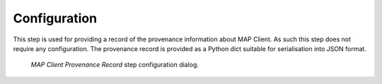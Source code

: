 .. _mcp-mapclientprovenancerecord-configuration:

Configuration
-------------

This step is used for providing a record of the provenance information about MAP Client.
As such this step does not require any configuration.
The provenance record is provided as a Python dict suitable for serialisation into JSON format.

.. _fig-mcp-mapclientprovenancerecord-configure-dialog:

.. figure:: _images/step-configuration-dialog.png
   :alt: Step configure dialog

   *MAP Client Provenance Record* step configuration dialog.
